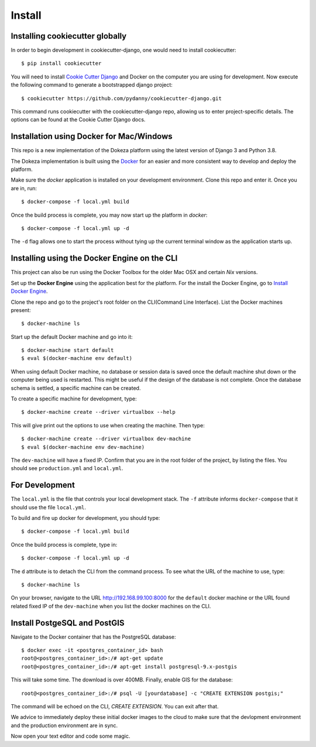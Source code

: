 =======
Install
=======

Installing cookiecutter globally
--------------------------------

In order to begin development in cookiecutter-django, one would need to install cookiecutter::

    $ pip install cookiecutter

You will need to install `Cookie Cutter Django`__ and Docker on the computer you are using for development. Now execute the following command to generate a bootstrapped django project::

    $ cookiecutter https://github.com/pydanny/cookiecutter-django.git

This command runs cookiecutter with the cookiecutter-django repo, allowing us to enter project-specific details. The options can be found at the Cookie Cutter Django docs.

.. _cookie_cutter_django: https://cookiecutter-django.readthedocs.io/en/latest/index.html

__ cookie_cutter_django_


Installation using Docker for Mac/Windows
-----------------------------------------

This repo is a new implementation of the Dokeza platform using the latest version of Django 3 and Python 3.8. 

The Dokeza implementation is built using the `Docker <https://www.docker.com/>`_ for an easier and more consistent way to develop and deploy the platform.

Make sure the `docker` application is installed on your development environment. Clone this repo and enter it. Once you are in, run::

    $ docker-compose -f local.yml build


Once the build process is complete, you may now start up the platform in `docker`::

    $ docker-compose -f local.yml up -d

The ``-d`` flag allows one to start the process without tying up the current terminal window as the application starts up.

Installing using the Docker Engine on the CLI
---------------------------------------------

This project can also be run using the Docker Toolbox for the older Mac OSX and certain *Nix* versions.

Set up the **Docker Engine** using the application best for the platform. For the install the Docker Engine, go to `Install Docker Engine`_.

Clone the repo and go to the project's root folder on the CLI(Command Line Interface).
List the Docker machines present::

    $ docker-machine ls

Start up the default Docker machine and go into it:: 

    $ docker-machine start default
    $ eval $(docker-machine env default)

When using default Docker machine, no database or session data is saved once the default machine shut down or the computer being used is restarted. This might be useful if the design of the database is not complete. Once the database schema is settled, a specific machine can be created.

To create a specific machine for development, type::
    
    $ docker-machine create --driver virtualbox --help

This will give print out the options to use when creating the machine. Then type::

    $ docker-machine create --driver virtualbox dev-machine
    $ eval $(docker-machine env dev-machine)

The ``dev-machine`` will have a fixed IP. Confirm that you are in the root folder of the project, by listing the files. You should see ``production.yml`` and ``local.yml``.

For Development
---------------
The ``local.yml`` is the file that controls your local development stack. The ``-f`` attribute informs ``docker-compose`` that it should use the file ``local.yml``.

To build and fire up docker for development, you should type::

    $ docker-compose -f local.yml build

Once the build process is complete, type in::

    $ docker-compose -f local.yml up -d

The ``d`` attribute is to detach the CLI from the command process. To see what the URL of the machine to use, type::

    $ docker-machine ls

On your browser, navigate to the URL http://192.168.99.100:8000 for the ``default`` docker machine or the URL found related fixed IP of the ``dev-machine`` when you list the docker machines on the CLI.

Install PostgeSQL and PostGIS
-----------------------------

Navigate to the Docker container that has the PostgreSQL database::

    $ docker exec -it <postgres_container_id> bash
    root@<postgres_container_id>:/# apt-get update
    root@<postgres_container_id>:/# apt-get install postgresql-9.x-postgis

This will take some time. The download is over 400MB. Finally, enable GIS for the database::

    root@<postgres_container_id>:/# psql -U [yourdatabase] -c "CREATE EXTENSION postgis;"

The command will be echoed on the CLI, `CREATE EXTENSION`. You can exit after that.

We advice to immediately deploy these initial docker images to the cloud to make sure that the devlopment environment and the production environment are in sync.

Now open your text editor and code some magic.


.. _Install Docker Engine: https://docs.docker.com/engine/installation/
